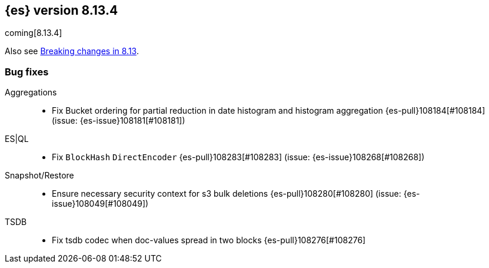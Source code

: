 [[release-notes-8.13.4]]
== {es} version 8.13.4

coming[8.13.4]

Also see <<breaking-changes-8.13,Breaking changes in 8.13>>.

[[bug-8.13.4]]
[float]
=== Bug fixes

Aggregations::
* Fix Bucket ordering for partial reduction in date histogram and histogram aggregation {es-pull}108184[#108184] (issue: {es-issue}108181[#108181])

ES|QL::
* Fix `BlockHash` `DirectEncoder` {es-pull}108283[#108283] (issue: {es-issue}108268[#108268])

Snapshot/Restore::
* Ensure necessary security context for s3 bulk deletions {es-pull}108280[#108280] (issue: {es-issue}108049[#108049])

TSDB::
* Fix tsdb codec when doc-values spread in two blocks {es-pull}108276[#108276]


